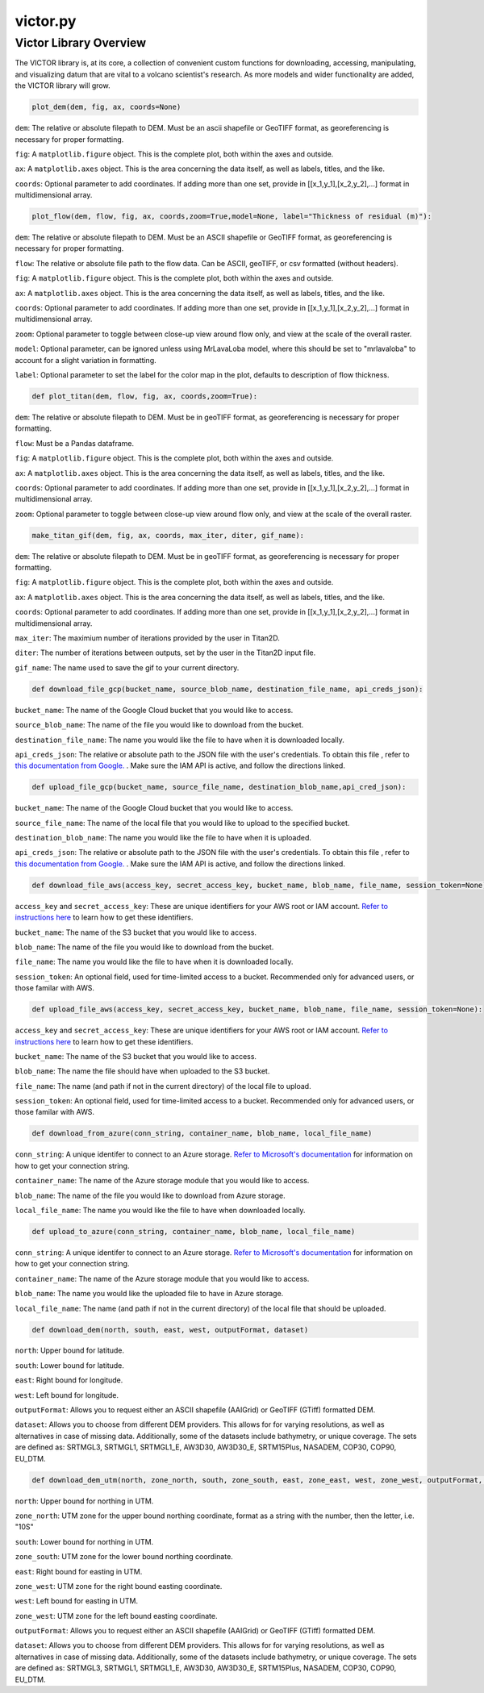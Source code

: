 victor.py
=========

Victor Library Overview
-----------------------

The VICTOR library is, at its core, a collection of convenient custom functions for
downloading, accessing, manipulating, and visualizing datum that are vital to a volcano scientist's
research. As more models and wider functionality are added, the VICTOR library will grow.

.. code-block:: python
    
    plot_dem(dem, fig, ax, coords=None)

``dem``: The relative or absolute filepath to DEM. Must be an ascii shapefile or GeoTIFF format, as georeferencing is necessary for proper formatting.

``fig``: A ``matplotlib.figure`` object. This is the complete plot, both within the axes and outside.

``ax``: A ``matplotlib.axes`` object. This is the area concerning the data itself, as well as labels, titles, and the like.

``coords``: Optional parameter to add coordinates. If adding more than one set,
provide in [[x_1,y_1],[x_2,y_2],...] format in multidimensional array.

.. code-block:: python
    
    plot_flow(dem, flow, fig, ax, coords,zoom=True,model=None, label="Thickness of residual (m)"):

``dem``: The relative or absolute filepath to DEM. Must be an ASCII shapefile or GeoTIFF format, as georeferencing is necessary for proper formatting.

``flow``: The relative or absolute file path to the flow data. Can be ASCII, geoTIFF, or csv formatted (without headers).

``fig``: A ``matplotlib.figure`` object. This is the complete plot, both within the axes and outside.

``ax``: A ``matplotlib.axes`` object. This is the area concerning the data itself, as well as labels, titles, and the like.

``coords``: Optional parameter to add coordinates. If adding more than one set,
provide in [[x_1,y_1],[x_2,y_2],...] format in multidimensional array.

``zoom``: Optional parameter to toggle between close-up view around flow only, and view at the scale of the overall raster.

``model``: Optional parameter, can be ignored unless using MrLavaLoba model, where this should be set to "mrlavaloba" to account for a slight
variation in formatting.

``label``: Optional parameter to set the label for the color map in the plot, defaults to description of flow thickness.

.. code-block:: python

    def plot_titan(dem, flow, fig, ax, coords,zoom=True):

``dem``: The relative or absolute filepath to DEM. Must be in geoTIFF format, as georeferencing is necessary for proper formatting.

``flow``: Must be a Pandas dataframe.

``fig``: A ``matplotlib.figure`` object. This is the complete plot, both within the axes and outside.

``ax``: A ``matplotlib.axes`` object. This is the area concerning the data itself, as well as labels, titles, and the like.

``coords``: Optional parameter to add coordinates. If adding more than one set,
provide in [[x_1,y_1],[x_2,y_2],...] format in multidimensional array.

``zoom``: Optional parameter to toggle between close-up view around flow only, and view at the scale of the overall raster.

.. code-block:: python

    make_titan_gif(dem, fig, ax, coords, max_iter, diter, gif_name):

``dem``: The relative or absolute filepath to DEM. Must be in geoTIFF format, as georeferencing is necessary for proper formatting.

``fig``: A ``matplotlib.figure`` object. This is the complete plot, both within the axes and outside.

``ax``: A ``matplotlib.axes`` object. This is the area concerning the data itself, as well as labels, titles, and the like.

``coords``: Optional parameter to add coordinates. If adding more than one set,
provide in [[x_1,y_1],[x_2,y_2],...] format in multidimensional array.

``max_iter``: The maximium number of iterations provided by the user in Titan2D.

``diter``: The number of iterations between outputs, set by the user in the Titan2D input file.

``gif_name``: The name used to save the gif to your current directory.

.. code-block:: python

    def download_file_gcp(bucket_name, source_blob_name, destination_file_name, api_creds_json):

``bucket_name``: The name of the Google Cloud bucket that you would like to access.

``source_blob_name``: The name of the file you would like to download from the bucket.

``destination_file_name``: The name you would like the file to have when it is downloaded locally.

``api_creds_json``: The relative or absolute path to the JSON file with the user's credentials. To obtain this file
, refer to `this documentation from Google. <https://cloud.google.com/iam/docs/creating-managing-service-account-keys#creating>`_ . Make sure
the IAM API is active, and follow the directions linked.

.. code-block:: python

    def upload_file_gcp(bucket_name, source_file_name, destination_blob_name,api_cred_json):

``bucket_name``: The name of the Google Cloud bucket that you would like to access.

``source_file_name``: The name of the local file that you would like to upload to the specified bucket.

``destination_blob_name``: The name you would like the file to have when it is uploaded.

``api_creds_json``: The relative or absolute path to the JSON file with the user's credentials. To obtain this file
, refer to `this documentation from Google. <https://cloud.google.com/iam/docs/creating-managing-service-account-keys#creating>`_ . Make sure
the IAM API is active, and follow the directions linked.

.. code-block:: python

    def download_file_aws(access_key, secret_access_key, bucket_name, blob_name, file_name, session_token=None):

``access_key`` and ``secret_access_key``: These are unique identifiers for your AWS root or IAM account. `Refer to instructions here <https://aws.amazon.com/blogs/security/how-to-find-update-access-keys-password-mfa-aws-management-console/>`_
to learn how to get these identifiers.

``bucket_name``: The name of the S3 bucket that you would like to access.

``blob_name``: The name of the file you would like to download from the bucket.

``file_name``: The name you would like the file to have when it is downloaded locally.

``session_token``: An optional field, used for time-limited access to a bucket. Recommended only for advanced users, or those familar with AWS.

.. code-block:: python

    def upload_file_aws(access_key, secret_access_key, bucket_name, blob_name, file_name, session_token=None):

``access_key`` and ``secret_access_key``: These are unique identifiers for your AWS root or IAM account. `Refer to instructions here <https://aws.amazon.com/blogs/security/how-to-find-update-access-keys-password-mfa-aws-management-console/>`_
to learn how to get these identifiers.

``bucket_name``: The name of the S3 bucket that you would like to access.

``blob_name``: The name the file should have when uploaded to the S3 bucket.

``file_name``: The name (and path if not in the current directory) of the local file to upload. 

``session_token``: An optional field, used for time-limited access to a bucket. Recommended only for advanced users, or those familar with AWS.

.. code-block:: python

    def download_from_azure(conn_string, container_name, blob_name, local_file_name)

``conn_string``: A unique identifer to connect to an Azure storage. `Refer to Microsoft's documentation <https://learn.microsoft.com/en-us/azure/storage/common/storage-account-keys-manage?toc=%2Fazure%2Fstorage%2Fblobs%2Ftoc.json&bc=%2Fazure%2Fstorage%2Fblobs%2Fbreadcrumb%2Ftoc.json&tabs=azure-portal>`_ 
for information on how to get your connection string.

``container_name``: The name of the Azure storage module that you would like to access.

``blob_name``: The name of the file you would like to download from Azure storage.

``local_file_name``: The name you would like the file to have when downloaded locally.

.. code-block:: python

    def upload_to_azure(conn_string, container_name, blob_name, local_file_name)

``conn_string``: A unique identifer to connect to an Azure storage. `Refer to Microsoft's documentation <https://learn.microsoft.com/en-us/azure/storage/common/storage-account-keys-manage?toc=%2Fazure%2Fstorage%2Fblobs%2Ftoc.json&bc=%2Fazure%2Fstorage%2Fblobs%2Fbreadcrumb%2Ftoc.json&tabs=azure-portal>`_ 
for information on how to get your connection string.

``container_name``: The name of the Azure storage module that you would like to access.

``blob_name``: The name you would like the uploaded file to have in Azure storage.

``local_file_name``: The name (and path if not in the current directory) of the local file that should be uploaded.

.. code-block:: python

    def download_dem(north, south, east, west, outputFormat, dataset)

``north``: Upper bound for latitude.

``south``: Lower bound for latitude.

``east``: Right bound for longitude.

``west``: Left bound for longitude.

``outputFormat``: Allows you to request either an ASCII shapefile (AAIGrid) or GeoTIFF (GTiff) formatted DEM.

``dataset``: Allows you to choose from different DEM providers. This allows for for varying resolutions, as well as alternatives in case of missing data.
Additionally, some of the datasets include bathymetry, or unique coverage. The sets are defined as:
SRTMGL3, SRTMGL1, SRTMGL1_E, AW3D30, AW3D30_E, SRTM15Plus, NASADEM, COP30, COP90, EU_DTM.

.. code-block:: python

    def download_dem_utm(north, zone_north, south, zone_south, east, zone_east, west, zone_west, outputFormat, dataset):

``north``: Upper bound for northing in UTM.

``zone_north``: UTM zone for the upper bound northing coordinate, format as a string with the number, then the letter, i.e. "10S"

``south``: Lower bound for northing in UTM.

``zone_south``: UTM zone for the lower bound northing coordinate.

``east``: Right bound for easting in UTM.

``zone_west``: UTM zone for the right bound easting coordinate.

``west``: Left bound for easting in UTM.

``zone_west``: UTM zone for the left bound easting coordinate.

``outputFormat``: Allows you to request either an ASCII shapefile (AAIGrid) or GeoTIFF (GTiff) formatted DEM.

``dataset``: Allows you to choose from different DEM providers. This allows for for varying resolutions, as well as alternatives in case of missing data.
Additionally, some of the datasets include bathymetry, or unique coverage. The sets are defined as:
SRTMGL3, SRTMGL1, SRTMGL1_E, AW3D30, AW3D30_E, SRTM15Plus, NASADEM, COP30, COP90, EU_DTM.